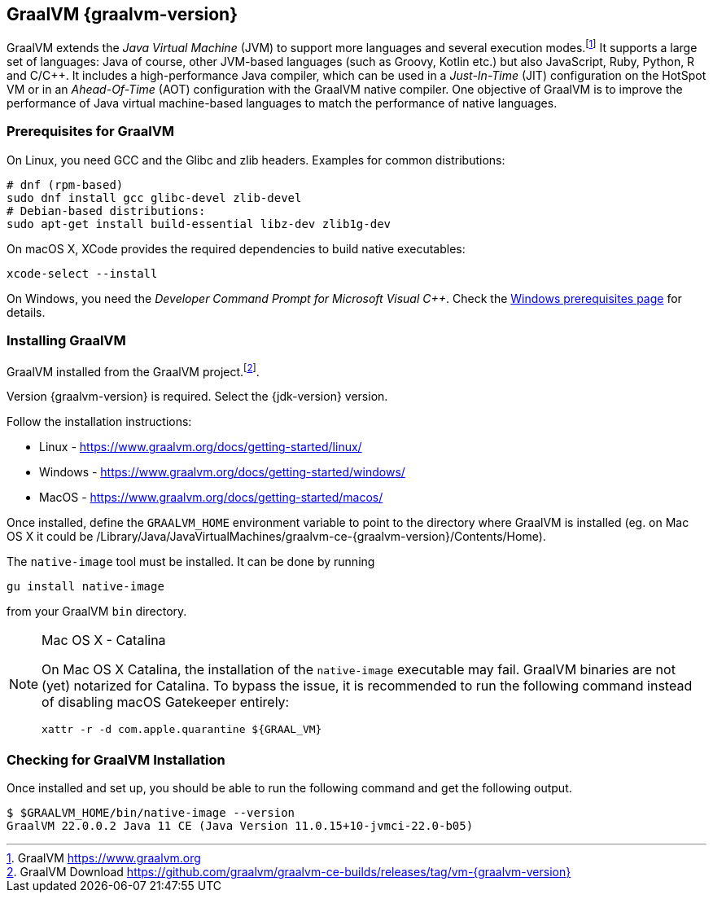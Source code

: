 [[introduction-installing-graalvm]]
== GraalVM {graalvm-version}

GraalVM extends the _Java Virtual Machine_ (JVM) to support more languages and several execution modes.footnote:[GraalVM https://www.graalvm.org]
It supports a large set of languages:
Java of course, other JVM-based languages (such as Groovy, Kotlin etc.) but also JavaScript, Ruby, Python, R and C/C++.
It includes a high-performance Java compiler, which can be used in a _Just-In-Time_ (JIT) configuration on the HotSpot VM or in an _Ahead-Of-Time_ (AOT) configuration with the GraalVM native compiler.
One objective of GraalVM is to improve the performance of Java virtual machine-based languages to match the performance of native languages.

=== Prerequisites for GraalVM

On Linux, you need GCC and the Glibc and zlib headers.
Examples for common distributions:

[source,shell]
----
# dnf (rpm-based)
sudo dnf install gcc glibc-devel zlib-devel
# Debian-based distributions:
sudo apt-get install build-essential libz-dev zlib1g-dev
----

On macOS X, XCode provides the required dependencies to build native executables:

[source,shell]
----
xcode-select --install
----

On Windows, you need the _Developer Command Prompt for Microsoft Visual C++_.
Check the https://www.graalvm.org/docs/getting-started/windows/#prerequisites-for-using-native-image-on-windows[Windows prerequisites page] for details.

=== Installing GraalVM

GraalVM installed from the GraalVM project.footnote:[GraalVM Download https://github.com/graalvm/graalvm-ce-builds/releases/tag/vm-{graalvm-version}].

Version {graalvm-version} is required.
Select the {jdk-version} version.

Follow the installation instructions:

- Linux - https://www.graalvm.org/docs/getting-started/linux/
- Windows - https://www.graalvm.org/docs/getting-started/windows/
- MacOS - https://www.graalvm.org/docs/getting-started/macos/

Once installed, define the `GRAALVM_HOME` environment variable to point to the directory where GraalVM is installed (eg. on Mac OS X it could be /Library/Java/JavaVirtualMachines/graalvm-ce-{graalvm-version}/Contents/Home).

The `native-image` tool must be installed.
It can be done by running

[source,shell]
----
gu install native-image
----

from your GraalVM `bin` directory.

[NOTE]
.Mac OS X - Catalina
====
On Mac OS X Catalina, the installation of the `native-image` executable may fail.
GraalVM binaries are not (yet) notarized for Catalina.
To bypass the issue, it is recommended to run the following command instead of disabling macOS Gatekeeper entirely:

[source,shell]
-----
xattr -r -d com.apple.quarantine ${GRAAL_VM}
-----
====

=== Checking for GraalVM Installation

Once installed and set up, you should be able to run the following command and get the following output.

[source,shell]
----
$ $GRAALVM_HOME/bin/native-image --version
GraalVM 22.0.0.2 Java 11 CE (Java Version 11.0.15+10-jvmci-22.0-b05)
----

